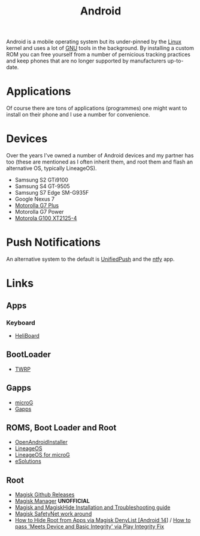 :PROPERTIES:
:ID:       2c46e54a-d704-4e7e-bca3-d8c3e042ab43
:mtime:    20250208110958 20241021184849 20241020132022 20240930074837 20240620095958 20240228094314 20231015172236
:ctime:    20231015172236
:END:
#+TITLE: Android
#+FILETAGS: :linux:android:mobile:

Android is a mobile operating system but its under-pinned by the [[id:0e6300c6-7025-4f45-820d-4d9da82b41a6][Linux]] kernel and uses a lot of [[id:88fc1e91-d928-485e-83b4-1991663fa267][GNU]] tools in the
background. By installing a custom ROM you can free yourself from a number of pernicious tracking practices and keep
phones that are no longer supported by manufacturers up-to-date.

* Applications

Of course there are tons of applications (programmes) one might want to install on their phone and I use a number for
convenience.

* Devices

Over the years I've owned a number of Android devices and my partner has too (these are mentioned as I often inherit
them, and root them and flash an alternative OS, typically LineageOS).

+ Samsung S2 GTi9100
+ Samsung S4 GT-9505
+ Samsung S7 Edge SM-G935F
+ Google Nexus 7
+ [[id:65c60c32-dcc3-4d6b-a074-bb076fd4db24][Motorolla G7 Plus]]
+ Motorolla G7 Power
+ [[id:349c1607-ca60-4ea2-bb53-4eb45a0e9189][Motorola G100 XT2125-4]]

* Push Notifications

An alternative system to the default is [[https://unifiedpush.org/][UnifiedPush]] and the [[https://github.com/binwiederhier/ntfy-android][ntfy]] app.

* Links

** Apps

*** Keyboard

+ [[https://f-droid.org/packages/helium314.keyboard/][HeliBoard]]

** BootLoader

+ [[https://twrp.me/][TWRP]]

** Gapps

+ [[https://microg.org/][microG]]
+ [[http://opengapps.org/][Gapps]]

**  ROMS, Boot Loader and Root

+ [[https://openandroidinstaller.org/][OpenAndroidInstaller]]
+ [[https://lineageos.org/][LineageOS]]
+ [[https://lineage.microg.org/][LineageOS for microG]]
+ [[https://e.foundation/e-solutions/][eSolutions]]

** Root

+ [[https://github.com/topjohnwu/Magisk/releases][Magisk Github Releases]]
+ [[https://magiskmanager.com/][Magisk Manager]] **UNOFFICIAL**
+ [[https://www.didgeridoohan.com/magisk/HomePage][Magisk and MagiskHide Installation and Troubleshooting guide]]
+ [[https://www.xda-developers.com/google-updates-safetynet-temporary-fix-available-for-magisk-official-update-coming/][Magisk SafetyNet work around]]
+ [[https://droidwin.com/how-to-hide-root-from-apps-via-magisk-denylist/][How to Hide Root from Apps via Magisk DenyList [Android 14]]] / [[https://droidwin.com/how-to-pass-meets-device-and-basic-integrity-via-play-integrity-fix/][How to pass 'Meets Device and Basic Integrity' via Play Integrity Fix]]
